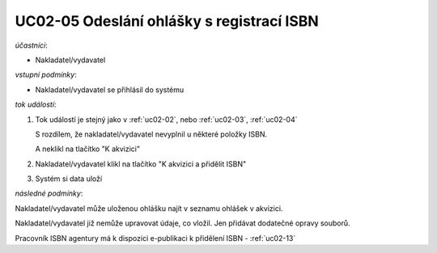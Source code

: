 .. _uc02-05:

UC02-05 Odeslání ohlášky s registrací ISBN
~~~~~~~~~~~~~~~~~~~~~~~~~~~~~~~~~~~~~~~~~~~~~~~

*účastníci*:

- Nakladatel/vydavatel

*vstupní podmínky*:

- Nakladatel/vydavatel se přihlásil do systému

*tok událostí*:

1. Tok událostí je stejný jako v :ref:`uc02-02`,
   nebo 
   :ref:`uc02-03`, :ref:`uc02-04`
  
   S rozdílem, že nakladatel/vydavatel nevyplnil u některé položky ISBN.

   A neklikl na tlačítko "K akvizici"

2. Nakladatel/vydavatel klikl na tlačítko "K akvizici a přidělit ISBN"
3. Systém si data uloží
   
*následné podmínky*:

Nakladatel/vydavatel může uloženou ohlášku najít v seznamu ohlášek v akvizici.

Nakladatel/vydavatel již nemůže upravovat údaje, co vložil. Jen přidávat dodatečné opravy souborů.

Pracovník ISBN agentury má k dispozici e-publikaci k přidělení ISBN - :ref:`uc02-13`

.. raw:: html

	<div id="disqus_thread"></div>
	<script type="text/javascript">
        /* * * CONFIGURATION VARIABLES: EDIT BEFORE PASTING INTO YOUR WEBPAGE * * */
        var disqus_shortname = 'edeposit'; // required: replace example with your forum shortname

        /* * * DON'T EDIT BELOW THIS LINE * * */
        (function() {
            var dsq = document.createElement('script'); dsq.type = 'text/javascript'; dsq.async = true;
            dsq.src = '//' + disqus_shortname + '.disqus.com/embed.js';
            (document.getElementsByTagName('head')[0] || document.getElementsByTagName('body')[0]).appendChild(dsq);
        })();
	</script>
	<noscript>Please enable JavaScript to view the <a href="http://disqus.com/?ref_noscript">comments powered by Disqus.</a></noscript>
	<a href="http://disqus.com" class="dsq-brlink">comments powered by <span class="logo-disqus">Disqus</span></a>
    
